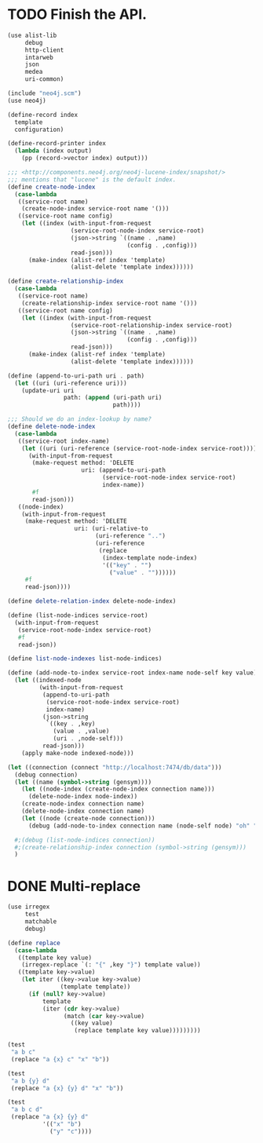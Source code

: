 * TODO Finish the API.
  #+BEGIN_SRC scheme
    (use alist-lib
         debug
         http-client
         intarweb
         json
         medea
         uri-common)
    
    (include "neo4j.scm")
    (use neo4j)
    
    (define-record index
      template
      configuration)
    
    (define-record-printer index
      (lambda (index output)
        (pp (record->vector index) output)))
    
    ;;; <http://components.neo4j.org/neo4j-lucene-index/snapshot/>
    ;;; mentions that "lucene" is the default index.
    (define create-node-index
      (case-lambda
       ((service-root name)
        (create-node-index service-root name '()))
       ((service-root name config)
        (let ((index (with-input-from-request
                      (service-root-node-index service-root)
                      (json->string `((name . ,name)
                                      (config . ,config)))
                      read-json)))
          (make-index (alist-ref index 'template)
                      (alist-delete 'template index))))))
    
    (define create-relationship-index
      (case-lambda
       ((service-root name)
        (create-relationship-index service-root name '()))
       ((service-root name config)
        (let ((index (with-input-from-request
                      (service-root-relationship-index service-root)
                      (json->string `((name . ,name)
                                      (config . ,config)))
                      read-json)))
          (make-index (alist-ref index 'template)
                      (alist-delete 'template index))))))
    
    (define (append-to-uri-path uri . path)
      (let ((uri (uri-reference uri)))
        (update-uri uri
                    path: (append (uri-path uri)
                                  path))))
    
    ;;; Should we do an index-lookup by name?
    (define delete-node-index
      (case-lambda
       ((service-root index-name)
        (let ((uri (uri-reference (service-root-node-index service-root))))
          (with-input-from-request
           (make-request method: 'DELETE
                         uri: (append-to-uri-path
                               (service-root-node-index service-root)
                               index-name))
           #f
           read-json)))
       ((node-index)
        (with-input-from-request
         (make-request method: 'DELETE
                       uri: (uri-relative-to
                             (uri-reference "..")
                             (uri-reference
                              (replace
                               (index-template node-index)
                               '(("key" . "")
                                 ("value" . ""))))))
         #f
         read-json))))
    
    (define delete-relation-index delete-node-index)
    
    (define (list-node-indices service-root)
      (with-input-from-request
       (service-root-node-index service-root)
       #f
       read-json))
    
    (define list-node-indexes list-node-indices)
    
    (define (add-node-to-index service-root index-name node-self key value)
      (let ((indexed-node
             (with-input-from-request
              (append-to-uri-path
               (service-root-node-index service-root)
               index-name)
              (json->string
               `((key . ,key)
                 (value . ,value)
                 (uri . ,node-self)))
              read-json)))
        (apply make-node indexed-node)))
    
    (let ((connection (connect "http://localhost:7474/db/data")))
      (debug connection)
      (let ((name (symbol->string (gensym))))
        (let ((node-index (create-node-index connection name)))
          (delete-node-index node-index))
        (create-node-index connection name)
        (delete-node-index connection name)
        (let ((node (create-node connection)))
          (debug (add-node-to-index connection name (node-self node) "oh" "jes"))))
    
      #;(debug (list-node-indices connection))
      #;(create-relationship-index connection (symbol->string (gensym)))
      )
  #+END_SRC

* DONE Multi-replace
  CLOSED: [2012-05-25 Fri 18:59]
  #+BEGIN_SRC scheme
    (use irregex
         test
         matchable
         debug)
    
    (define replace
      (case-lambda
       ((template key value)
        (irregex-replace `(: "{" ,key "}") template value))
       ((template key->value)
        (let iter ((key->value key->value)
                   (template template))
          (if (null? key->value)
              template
              (iter (cdr key->value)
                    (match (car key->value)
                      ((key value)
                       (replace template key value)))))))))
    
    (test
     "a b c"
     (replace "a {x} c" "x" "b"))
    
    (test
     "a b {y} d"
     (replace "a {x} {y} d" "x" "b"))
    
    (test
     "a b c d"
     (replace "a {x} {y} d"
              '(("x" "b")
                ("y" "c"))))
    
  #+END_SRC
